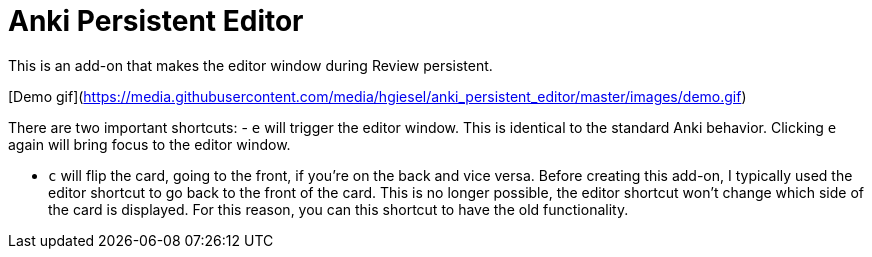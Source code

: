 = Anki Persistent Editor

This is an add-on that makes the editor window during Review persistent.

[Demo gif](https://media.githubusercontent.com/media/hgiesel/anki_persistent_editor/master/images/demo.gif)

There are two important shortcuts:
- `e` will trigger the editor window.
  This is identical to the standard Anki behavior.
  Clicking `e` again will bring focus to the editor window. 

- `c` will flip the card, going to the front, if you're on the back and vice versa.
  Before creating this add-on, I typically used the editor shortcut to go back to the front of the card.
  This is no longer possible, the editor shortcut won't change which side of the card is displayed.
  For this reason, you can this shortcut to have the old functionality.
